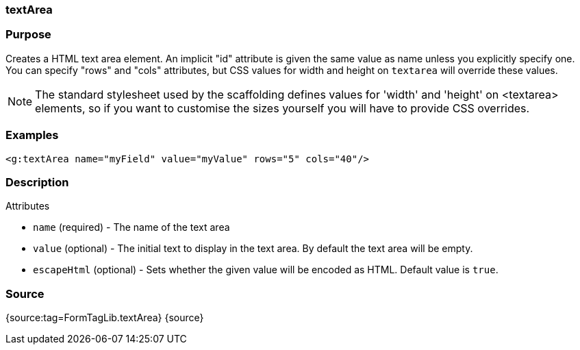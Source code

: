 
=== textArea



=== Purpose


Creates a HTML text area element. An implicit "id" attribute is given the same value as name unless you explicitly specify one. You can specify "rows" and "cols" attributes, but CSS values for width and height on `textarea` will override these values.

NOTE: The standard stylesheet used by the scaffolding defines values for 'width' and 'height' on <textarea> elements, so if you want to customise the sizes yourself you will have to provide CSS overrides.


=== Examples


[source,xml]
----
<g:textArea name="myField" value="myValue" rows="5" cols="40"/>
----


=== Description


Attributes

* `name` (required) - The name of the text area
* `value` (optional) - The initial text to display in the text area. By default the text area will be empty.
* `escapeHtml` (optional) - Sets whether the given value will be encoded as HTML. Default value is `true`.


=== Source


{source:tag=FormTagLib.textArea}
{source}
